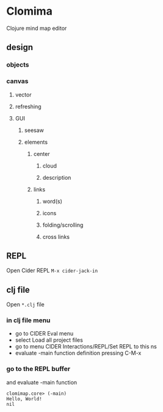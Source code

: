 * Clomima

Clojure mind map editor

** design

*** objects

*** canvas

**** vector

**** refreshing

**** GUI

***** seesaw

***** elements

****** center

******* cloud

******* description

****** links

******* word(s)

******* icons

******* folding/scrolling

******* cross links


** REPL

Open Cider REPL
~M-x cider-jack-in~

** clj file

Open ~*.clj~ file

*** in clj file menu

+ go to CIDER Eval menu
+ select Load all project files
+ go to menu CIDER Interactions/REPL/Set REPL to this ns
+ evaluate -main function definition pressing C-M-x

*** go to the REPL buffer
and evaluate -main function

#+BEGIN_EXAMPLE
clomimap.core> (-main)
Hello, World!
nil
#+END_EXAMPLE
